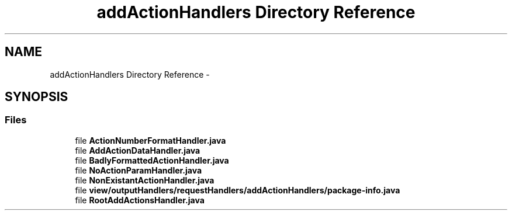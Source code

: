 .TH "addActionHandlers Directory Reference" 3 "Fri Sep 25 2015" "Version 1.0.0-Alpha" "BeSeenium" \" -*- nroff -*-
.ad l
.nh
.SH NAME
addActionHandlers Directory Reference \- 
.SH SYNOPSIS
.br
.PP
.SS "Files"

.in +1c
.ti -1c
.RI "file \fBActionNumberFormatHandler\&.java\fP"
.br
.ti -1c
.RI "file \fBAddActionDataHandler\&.java\fP"
.br
.ti -1c
.RI "file \fBBadlyFormattedActionHandler\&.java\fP"
.br
.ti -1c
.RI "file \fBNoActionParamHandler\&.java\fP"
.br
.ti -1c
.RI "file \fBNonExistantActionHandler\&.java\fP"
.br
.ti -1c
.RI "file \fBview/outputHandlers/requestHandlers/addActionHandlers/package-info\&.java\fP"
.br
.ti -1c
.RI "file \fBRootAddActionsHandler\&.java\fP"
.br
.in -1c
